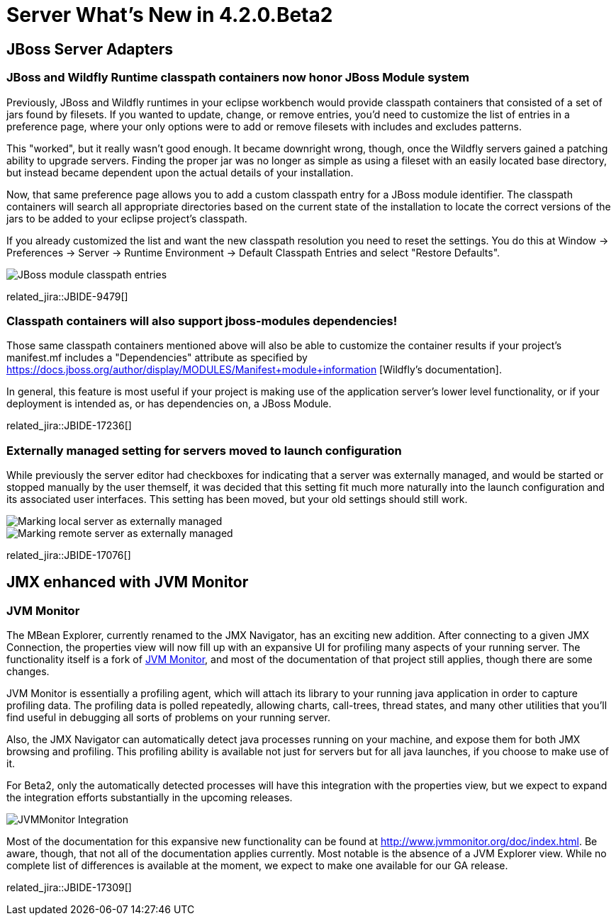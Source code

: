 = Server What's New in 4.2.0.Beta2
:page-layout: whatsnew
:page-component_id: server
:page-component_version: 4.2.0.Beta2
:page-feature_jbt_only: true
:page-product_id: jbt_core 
:page-product_version: 4.2.0.Beta2

== JBoss Server Adapters


=== JBoss and Wildfly Runtime classpath containers now honor JBoss Module system

Previously, JBoss and Wildfly runtimes in your eclipse workbench would provide classpath containers
that consisted of a set of jars found by filesets. If you wanted to update, change, or remove entries,
you'd need to customize the list of entries in a preference page, where your only options were to 
add or remove filesets with includes and excludes patterns. 

This "worked", but it really wasn't good enough. It became downright wrong, though, once
the Wildfly servers gained a patching ability to upgrade servers. Finding the proper jar
was no longer as simple as using a fileset with an easily located base directory, but
instead became dependent upon the actual details of your installation. 

Now, that same preference page allows you to add a custom classpath entry for a JBoss module identifier. 
The classpath containers will search all appropriate directories based on
the current state of the installation to locate the correct versions of the jars to be 
added to your eclipse project's classpath.

If you already customized the list and want the new classpath resolution you need to reset the settings.
You do this at Window -> Preferences -> Server -> Runtime Environment -> Default Classpath Entries
and select "Restore Defaults".  

image::images/JBIDE-9479.png[JBoss module classpath entries]

related_jira::JBIDE-9479[]

=== Classpath containers will also support jboss-modules dependencies!

Those same classpath containers mentioned above will also be able to customize the container results
if your project's manifest.mf includes a "Dependencies" attribute as specified by  https://docs.jboss.org/author/display/MODULES/Manifest+module+information
[Wildfly's documentation].

In general, this feature is most useful if your project is making use of the application server's 
lower level functionality, or if your deployment is intended as, or has dependencies on, a JBoss Module. 

related_jira::JBIDE-17236[]


=== Externally managed setting for servers moved to launch configuration

While previously the server editor had checkboxes for indicating that a server
was externally managed, and would be started or stopped manually by the user themself, 
it was decided that this setting fit much more naturally into the launch configuration
and its associated user interfaces. This setting has been moved, but your old settings 
should still work. 

image::images/JBIDE-17076a.png[Marking local server as externally managed]
image::images/JBIDE-17076b.png[Marking remote server as externally managed]


related_jira::JBIDE-17076[]

== JMX enhanced with JVM Monitor

=== JVM Monitor

The MBean Explorer, currently renamed to the JMX Navigator, has an exciting new addition. 
After connecting to a given JMX Connection, the properties view will now fill up 
with an expansive UI for profiling many aspects of your running server. The functionality itself
is a fork of http://www.jvmmonitor.org/[JVM Monitor], and most of the documentation of that project still applies, though there are 
some changes. 

JVM Monitor is essentially a profiling agent, which will attach its library to your running
java application in order to capture profiling data. The profiling data is polled repeatedly, allowing
charts, call-trees, thread states, and many other utilities that you'll find useful in debugging 
all sorts of problems on your running server. 

Also, the JMX Navigator can automatically detect java processes running on your machine, and 
expose them for both JMX browsing and profiling. This profiling ability is available not just 
for servers but for all java launches, if you choose to make use of it. 

For Beta2, only the automatically detected processes will have this integration with the properties
view, but we expect to expand the integration efforts substantially in the upcoming releases. 

image::images/JBIDE-17309.png[JVMMonitor Integration]


Most of the documentation for this expansive new functionality can be found at 
http://www.jvmmonitor.org/doc/index.html.  Be aware, though, that not all of the 
documentation applies currently. Most notable is the absence of a JVM Explorer
view. While no complete list of differences is available at the moment, we expect to make one available for our GA release.

related_jira::JBIDE-17309[]

